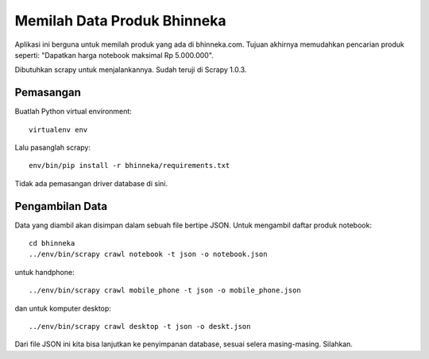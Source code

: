 Memilah Data Produk Bhinneka
============================
Aplikasi ini berguna untuk memilah produk yang ada di bhinneka.com. Tujuan
akhirnya memudahkan pencarian produk seperti: "Dapatkan harga notebook maksimal
Rp 5.000.000".

Dibutuhkan scrapy untuk menjalankannya. Sudah teruji di Scrapy 1.0.3.

Pemasangan
----------
Buatlah Python virtual environment::

  virtualenv env

Lalu pasanglah scrapy::

  env/bin/pip install -r bhinneka/requirements.txt

Tidak ada pemasangan driver database di sini.

Pengambilan Data
----------------
Data yang diambil akan disimpan dalam sebuah file bertipe JSON.
Untuk mengambil daftar produk notebook::

  cd bhinneka
  ../env/bin/scrapy crawl notebook -t json -o notebook.json

untuk handphone::

  ../env/bin/scrapy crawl mobile_phone -t json -o mobile_phone.json

dan untuk komputer desktop::

  ../env/bin/scrapy crawl desktop -t json -o deskt.json

Dari file JSON ini kita bisa lanjutkan ke penyimpanan database, sesuai
selera masing-masing. Silahkan.
